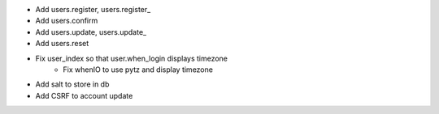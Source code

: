 - Add users.register, users.register_
- Add users.confirm
- Add users.update, users.update_
- Add users.reset
- Fix user_index so that user.when_login displays timezone
    - Fix whenIO to use pytz and display timezone
- Add salt to store in db
- Add CSRF to account update
